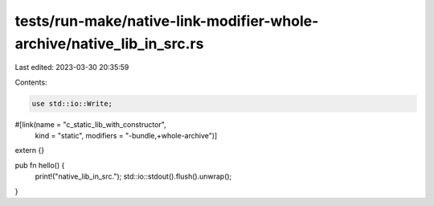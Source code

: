 tests/run-make/native-link-modifier-whole-archive/native_lib_in_src.rs
======================================================================

Last edited: 2023-03-30 20:35:59

Contents:

.. code-block:: rs

    use std::io::Write;

#[link(name = "c_static_lib_with_constructor",
       kind = "static",
       modifiers = "-bundle,+whole-archive")]
extern {}

pub fn hello() {
    print!("native_lib_in_src.");
    std::io::stdout().flush().unwrap();
}


